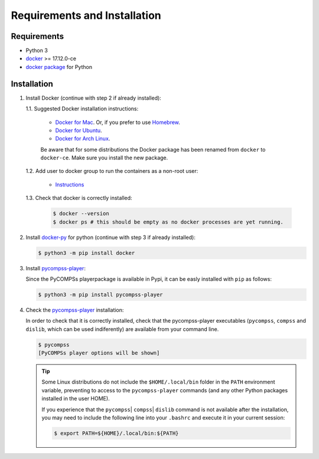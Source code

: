 Requirements and Installation
=============================

Requirements
------------

- Python 3
- `docker <https://www.docker.com>`_ >= 17.12.0-ce
- `docker package <https://pypi.org/project/docker/>`_ for Python


Installation
------------

1. Install Docker (continue with step 2 if already installed):

   1.1. Suggested Docker installation instructions:

      -  `Docker for
         Mac <https://store.docker.com/editions/community/docker-ce-desktop-mac>`__.
         Or, if you prefer to use `Homebrew <https://brew.sh/>`__.

      -  `Docker for
         Ubuntu <https://docs.docker.com/install/linux/docker-ce/ubuntu/#install-docker-ce-1>`__.

      -  `Docker for Arch
         Linux <https://wiki.archlinux.org/index.php/Docker#Installation>`__.

      Be aware that for some distributions the Docker package has been renamed
      from ``docker`` to ``docker-ce``. Make sure you install the new
      package.

   1.2. Add user to docker group to run the containers as a non-root user:

      -  `Instructions <https://docs.docker.com/install/linux/linux-postinstall/>`__

   1.3. Check that docker is correctly installed:

       .. code:: bash

           $ docker --version
           $ docker ps # this should be empty as no docker processes are yet running.

2. Install `docker-py <https://docker-py.readthedocs.io/en/stable/>`__ for python
   (continue with step 3 if already installed):

   .. code:: bash

       $ python3 -m pip install docker

3. Install `pycompss-player <https://pypi.org/project/pycompss-player/>`_:

   Since the PyCOMPSs playerpackage is available in Pypi, it can be easly installed with ``pip`` as follows:

   .. code-block:: console

       $ python3 -m pip install pycompss-player


4. Check the `pycompss-player <https://pypi.org/project/pycompss-player/>`_ installation:

   In order to check that it is correctly installed, check that the
   pycompss-player executables (``pycompss``, ``compss`` and ``dislib``,
   which can be used indiferently) are available from your command line.

   .. code-block:: console

       $ pycompss
       [PyCOMPSs player options will be shown]


   .. TIP::

       Some Linux distributions do not include the ``$HOME/.local/bin`` folder
       in the ``PATH`` environment variable, preventing to access to the ``pycompss-player``
       commands (and any other Python packages installed in the user HOME).

       If you experience that the ``pycompss``\| ``compss``\| ``dislib`` command is
       not available after the installation, you may need to include the
       following line into your ``.bashrc`` and execute it in your current session:

       .. code-block:: console

           $ export PATH=${HOME}/.local/bin:${PATH}
